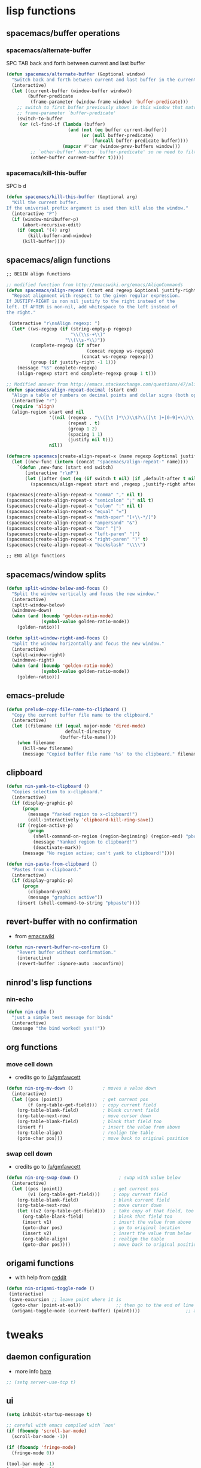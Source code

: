 #+STARTUP: indent
#+STARTUP: overview

* lisp functions
** spacemacs/buffer operations
*** spacemacs/alternate-buffer
SPC TAB
back and forth between current and last buffer
#+BEGIN_SRC emacs-lisp
(defun spacemacs/alternate-buffer (&optional window)
  "Switch back and forth between current and last buffer in the current window."
  (interactive)
  (let ((current-buffer (window-buffer window))
        (buffer-predicate
         (frame-parameter (window-frame window) 'buffer-predicate)))
    ;; switch to first buffer previously shown in this window that matches
    ;; frame-parameter `buffer-predicate'
    (switch-to-buffer
     (or (cl-find-if (lambda (buffer)
                       (and (not (eq buffer current-buffer))
                            (or (null buffer-predicate)
                                (funcall buffer-predicate buffer))))
                     (mapcar #'car (window-prev-buffers window)))
         ;; `other-buffer' honors `buffer-predicate' so no need to filter
         (other-buffer current-buffer t)))))
#+END_SRC

*** spacemacs/kill-this-buffer
SPC b d
#+BEGIN_SRC emacs-lisp
(defun spacemacs/kill-this-buffer (&optional arg)
  "Kill the current buffer.
If the universal prefix argument is used then kill also the window."
  (interactive "P")
  (if (window-minibuffer-p)
      (abort-recursive-edit)
    (if (equal '(4) arg)
        (kill-buffer-and-window)
      (kill-buffer))))
#+END_SRC

** spacemacs/align functions
#+BEGIN_SRC emacs-lisp
;; BEGIN align functions

;; modified function from http://emacswiki.org/emacs/AlignCommands
(defun spacemacs/align-repeat (start end regexp &optional justify-right after)
  "Repeat alignment with respect to the given regular expression.
If JUSTIFY-RIGHT is non nil justify to the right instead of the
left. If AFTER is non-nil, add whitespace to the left instead of
the right."
 
 (interactive "r\nsAlign regexp: ")
  (let* ((ws-regexp (if (string-empty-p regexp)
                        "\\(\\s-+\\)"
                      "\\(\\s-*\\)"))
         (complete-regexp (if after
                              (concat regexp ws-regexp)
                            (concat ws-regexp regexp)))
         (group (if justify-right -1 1)))
    (message "%S" complete-regexp)
    (align-regexp start end complete-regexp group 1 t)))

;; Modified answer from http://emacs.stackexchange.com/questions/47/align-vertical-columns-of-numbers-on-the-decimal-point
(defun spacemacs/align-repeat-decimal (start end)
  "Align a table of numbers on decimal points and dollar signs (both optional)"
  (interactive "r")
  (require 'align)
  (align-region start end nil
                '((nil (regexp . "\\([\t ]*\\)\\$?\\([\t ]+[0-9]+\\)\\.?")
                       (repeat . t)
                       (group 1 2)
                       (spacing 1 1)
                       (justify nil t)))
                nil))

(defmacro spacemacs|create-align-repeat-x (name regexp &optional justify-right default-after)
  (let ((new-func (intern (concat "spacemacs/align-repeat-" name))))
    `(defun ,new-func (start end switch)
       (interactive "r\nP")
       (let ((after (not (eq (if switch t nil) (if ,default-after t nil)))))
         (spacemacs/align-repeat start end ,regexp ,justify-right after)))))

(spacemacs|create-align-repeat-x "comma" "," nil t)
(spacemacs|create-align-repeat-x "semicolon" ";" nil t)
(spacemacs|create-align-repeat-x "colon" ":" nil t)
(spacemacs|create-align-repeat-x "equal" "=")
(spacemacs|create-align-repeat-x "math-oper" "[+\\-*/]")
(spacemacs|create-align-repeat-x "ampersand" "&")
(spacemacs|create-align-repeat-x "bar" "|")
(spacemacs|create-align-repeat-x "left-paren" "(")
(spacemacs|create-align-repeat-x "right-paren" ")" t)
(spacemacs|create-align-repeat-x "backslash" "\\\\")

;; END align functions
#+END_SRC

** spacemacs/window splits
#+BEGIN_SRC emacs-lisp
(defun split-window-below-and-focus ()
  "Split the window vertically and focus the new window."
  (interactive)
  (split-window-below)
  (windmove-down)
  (when (and (boundp 'golden-ratio-mode)
             (symbol-value golden-ratio-mode))
    (golden-ratio)))

(defun split-window-right-and-focus ()
  "Split the window horizontally and focus the new window."
  (interactive)
  (split-window-right)
  (windmove-right)
  (when (and (boundp 'golden-ratio-mode)
             (symbol-value golden-ratio-mode))
    (golden-ratio)))
#+END_SRC

** emacs-prelude
#+BEGIN_SRC emacs-lisp
(defun prelude-copy-file-name-to-clipboard ()
  "Copy the current buffer file name to the clipboard."
  (interactive)
  (let ((filename (if (equal major-mode 'dired-mode)
                      default-directory
                    (buffer-file-name))))
    (when filename
      (kill-new filename)
      (message "Copied buffer file name '%s' to the clipboard." filename))))
#+END_SRC

** clipboard
#+BEGIN_SRC emacs-lisp
(defun nin-yank-to-clipboard ()
  "Copies selection to x-clipboard."
  (interactive)
  (if (display-graphic-p)
      (progn
        (message "Yanked region to x-clipboard!")
        (call-interactively 'clipboard-kill-ring-save))
    (if (region-active-p)
        (progn
          (shell-command-on-region (region-beginning) (region-end) "pbcopy")
          (message "Yanked region to clipboard!")
          (deactivate-mark))
      (message "No region active; can't yank to clipboard!"))))

(defun nin-paste-from-clipboard ()
  "Pastes from x-clipboard."
  (interactive)
  (if (display-graphic-p)
      (progn
        (clipboard-yank)
        (message "graphics active"))
    (insert (shell-command-to-string "pbpaste"))))
#+END_SRC

** revert-buffer with no confirmation
- from [[http://www.emacswiki.org/emacs-en/download/misc-cmds.el][emacswiki]]
#+BEGIN_SRC emacs-lisp
(defun nin-revert-buffer-no-confirm ()
    "Revert buffer without confirmation."
    (interactive)
    (revert-buffer :ignore-auto :noconfirm))
#+END_SRC

** ninrod's lisp functions
*** nin-echo
#+BEGIN_SRC emacs-lisp
(defun nin-echo ()
  "just a simple test message for binds"
  (interactive)
  (message "the bind worked! yes!!"))
#+END_SRC

** org functions
*** move cell down
- credits go to [[https://www.reddit.com/r/emacs/comments/583n1x/movecopy_a_cel_to_the_right/][/u/gmfawcett]]
#+BEGIN_SRC emacs-lisp
(defun nin-org-mv-down ()           ; moves a value down
  (interactive)
  (let ((pos (point))               ; get current pos
        (f (org-table-get-field)))  ; copy current field
    (org-table-blank-field)         ; blank current field
    (org-table-next-row)            ; move cursor down
    (org-table-blank-field)         ; blank that field too
    (insert f)                      ; insert the value from above
    (org-table-align)               ; realign the table
    (goto-char pos)))               ; move back to original position
#+END_SRC

*** swap cell down
- credits go to [[https://www.reddit.com/r/emacs/comments/583n1x/movecopy_a_cel_to_the_right/][/u/gmfawcett]]
#+BEGIN_SRC emacs-lisp
(defun nin-org-swap-down ()               ; swap with value below
  (interactive)
  (let ((pos (point))                   ; get current pos
        (v1 (org-table-get-field)))     ; copy current field
    (org-table-blank-field)             ; blank current field
    (org-table-next-row)                ; move cursor down
    (let ((v2 (org-table-get-field)))   ; take copy of that field, too
      (org-table-blank-field)           ; blank that field too
      (insert v1)                       ; insert the value from above
      (goto-char pos)                   ; go to original location
      (insert v2)                       ; insert the value from below
      (org-table-align)                 ; realign the table
      (goto-char pos))))                ; move back to original position
#+END_SRC

** origami functions
- with help from [[https://www.reddit.com/r/emacs/comments/580v30/tweaking_origamiel_lisp_and_regexes/][reddit]]
#+BEGIN_SRC emacs-lisp
(defun nin-origami-toggle-node ()
 (interactive)
 (save-excursion ;; leave point where it is
  (goto-char (point-at-eol))             ;; then go to the end of line
  (origami-toggle-node (current-buffer) (point))))                 ;; and try to fold
#+END_SRC

* tweaks
** daemon configuration
- more info [[http://www.tychoish.com/posts/running-multiple-emacs-daemons-on-a-single-system/][here]]
#+BEGIN_SRC emacs-lisp
  ;; (setq server-use-tcp t)
#+END_SRC

** ui
#+BEGIN_SRC emacs-lisp
  (setq inhibit-startup-message t)

  ;; careful with emacs compiled with `nox'
  (if (fboundp 'scroll-bar-mode)
    (scroll-bar-mode -1))

  (if (fboundp 'fringe-mode)
    (fringe-mode 0))

  (tool-bar-mode -1)
  (menu-bar-mode -1)
  (fset 'yes-or-no-p 'y-or-n-p)

  ;; silence, please.
  ;; (setq visible-bell t)

  ;; save last cursor position
  (save-place-mode 1) 
  ;; (setq save-place-file (locate-user-emacs-file "places" "emacs-places"))

  ;;highlight current line
  ;;(global-hl-line-mode)
#+END_SRC

** gui
#+BEGIN_SRC emacs-lisp
  (when (display-graphic-p)
    (when (eq system-type 'darwin)
        ;; start maximized
        ;; (toggle-frame-maximized)
        ;; (set-frame-parameter nil 'fullscreen 'fullboth)

        ;; osx does not lose screen real state with menu bar mode on
        (menu-bar-mode 1)))
#+END_SRC

** indentation
#+BEGIN_SRC emacs-lisp
(setq-default js-basic-offset 2
                sh-basic-offset 2
                sh-indentation 2
                indent-tabs-mode nil)
#+END_SRC

** font
*** Monoisome
- get it at [[https://github.com/larsenwork/monoid][larsenwork/monoid]]
  #+BEGIN_SRC emacs-lisp
  (add-to-list 'default-frame-alist
               '(font . "Monoisome-14"))
  #+END_SRC

** backups
- lifted from [[https://github.com/magnars/.emacs.d/blob/master/init.el][magnar's emacs.d]]
#+BEGIN_SRC emacs-lisp
;; Write backup files to own directory
(setq backup-directory-alist
      `(("." . ,(expand-file-name
                 (concat user-emacs-directory "backups")))))
;; Make backups of files, even when they're in version control
(setq vc-make-backup-files t)
#+END_SRC

** garbage collection tuning
#+BEGIN_SRC emacs-lisp
(setq gc-cons-threshold 20000000)
#+END_SRC

** move custom data out of init.el
- more info [[http://irreal.org/blog/?p=3765][here]]
- and [[http://emacsblog.org/2008/12/06/quick-tip-detaching-the-custom-file/][here (M-x all-things-emacs)]]
  #+BEGIN_SRC emacs-lisp
(setq custom-file "~/.emacs.d/emacs-customizations.el")
(load custom-file 'noerror)
  #+END_SRC

** org-mode
*** general configs
- somewhat lifted from aaron bieber's post: [[http://blog.aaronbieber.com/2016/01/30/dig-into-org-mode.html][dig into org mode]]
#+BEGIN_SRC emacs-lisp
(setq org-todo-keywords
    '((sequence "☛ TODO" "○ IN-PROGRESS" "⚑ WAITING" "|" "✓ DONE" "✗ CANCELED")))

(setq org-blank-before-new-entry (quote ((heading) (plain-list-item))))
(setq org-log-done (quote time))
(setq org-log-redeadline (quote time))
(setq org-log-reschedule (quote time))
#+END_SRC

*** org capture
- lifted from aaron bieber's post: [[http://blog.aaronbieber.com/2016/01/30/dig-into-org-mode.html][dig into org mode]]
#+BEGIN_SRC emacs-lisp
(setq org-capture-templates
      '(("a" "My TODO task format." entry
         (file "~/code/sources/life/gtd/inbox.org")
         "* ☛ TODO %?
SCHEDULED: %t")))
(defun air-org-task-capture ()
  "Capture a task with my default template."
  (interactive)
  (org-capture nil "a"))
#+END_SRC

*** org agenda
- lifted from aaron bieber's post: [[http://blog.aaronbieber.com/2016/01/30/dig-into-org-mode.html][dig into org mode]]
#+BEGIN_SRC emacs-lisp
  ;; (setq org-todo-keywords
  ;;       '((sequence "TODO" "WIP" "WAITING" "|" "DONE" "CANCELED")))


  (setq org-agenda-files '("~/code/sources/life/"))

  (defun air-pop-to-org-agenda (split)
    "Visit the org agenda, in the current window or a SPLIT."
    (interactive "P")
    (org-agenda-list)
    (when (not split)
      (delete-other-windows)))

  (setq org-agenda-text-search-extra-files '(agenda-archives))
#+END_SRC

*** org refile
- with help from [[http://stackoverflow.com/a/22200624/4921402][so]]
#+BEGIN_SRC emacs-lisp
  (setq org-agenda-files
        '("~/code/sources/life/gtd/archives/done.org" 
          "~/code/sources/life/gtd/archives/canceled.org" 
          "~/code/sources/life/gtd/projects/projects.org" 
          "~/code/sources/life/gtd/inbox.org" 
          "~/code/sources/life/gtd/next.org" 
          "~/code/sources/life/gtd/talvez.org"))

  (setq org-refile-targets
        '((nil :maxlevel . 1)
          (org-agenda-files :maxlevel . 1)))
#+END_SRC

* packages
** cosmetic
*** theme collection
**** dark
***** dracula
#+BEGIN_SRC emacs-lisp
  ;; (use-package dracula-theme
  ;;   :init (load-theme 'dracula t)
  ;;   :defer t
  ;;   :ensure t)
#+END_SRC

***** ample
#+BEGIN_SRC emacs-lisp
  ;; (use-package ample-theme
  ;;   :init (progn (load-theme 'ample t t)
  ;;                (enable-theme 'ample))
  ;;   :defer t
  ;;   :ensure t)
#+END_SRC

***** tangotango
#+BEGIN_SRC emacs-lisp
  ;; (use-package tangotango-theme :ensure t)
  ;; (load-theme 'tangotango t)
#+END_SRC

***** darktooth
#+BEGIN_SRC emacs-lisp
  ;;   (use-package darktooth-theme :ensure t)
  ;;   (load-theme 'darktooth t)
#+END_SRC

***** gruvbox
  #+BEGIN_SRC emacs-lisp
    ;; (use-package gruvbox-theme :ensure t)
    ;; (load-theme 'gruvbox t)
  #+END_SRC

***** cyberpunk
#+BEGIN_SRC emacs-lisp
  ;;     (use-package cyberpunk-theme :ensure t)
  ;;     (load-theme 'cyberpunk t)
#+END_SRC

***** zenburn
#+BEGIN_SRC emacs-lisp
  ;;   (use-package zenburn-theme :ensure t)
  ;;   (load-theme 'zenburn t)
#+END_SRC

***** spacemacs
  #+BEGIN_SRC emacs-lisp
    ;; (use-package spacemacs-theme :ensure t)
    ;; (load-theme 'spacemacs-dark t)
  #+END_SRC

**** light
***** material
#+BEGIN_SRC emacs-lisp
  ;; (use-package material-theme :ensure t)
  ;; (load-theme 'material-light t)
  ;; (load-theme 'material t)
#+END_SRC

***** solarized
#+BEGIN_SRC emacs-lisp
  (use-package solarized-theme :ensure t
    :config

    (setq solarized-high-contrast-mode-line t)
    (setq solarized-use-variable-pitch nil))

  (load-theme 'solarized-light t)
#+END_SRC

***** leuven
#+BEGIN_SRC emacs-lisp
  ;; (load-theme 'leuven t)
#+END_SRC

*** spaceline
- to see an exhaustive separator list see [[https://github.com/milkypostman/powerline/blob/master/powerline-separators.el#L9-L11][here]].
#+BEGIN_SRC emacs-lisp
  (use-package spaceline :ensure t
    :config
    (setq powerline-height 30)

    ;; customize separators for Powerline.
    ;; Included separators: alternate, slant, wave, zigzag, nil.
    (setq powerline-default-separator 'utf-8)
    (setq spaceline-separator-dir-left '(right . right))
    (setq spaceline-separator-dir-right '(right . right))


    (when (eq system-type 'darwin)
      (setq ns-use-srgb-colorspace nil)
      (setq powerline-default-separator 'slant))

    (when (eq system-type 'gnu/linux)
      (setq powerline-default-separator 'slant))


    ;; hack: is for eyebrowse. nice looking unicode numbers for tagging different layouts
    ;; lifted from TheBB/spaceline readme.md
    (setq spaceline-workspace-numbers-unicode t)
    (setq spaceline-window-numbers-unicode t)

    ;; set colouring for different evil-states
    (setq spaceline-highlight-face-func #'spaceline-highlight-face-evil-state)

    ;; hack: customize display time in spaceline. 
    ;; lifted from https://www.reddit.com/r/emacs/comments/2ziinn/displaytimemode_but_not_system_load/
    (setq display-time-default-load-average nil)

    (require 'spaceline-config)
    (spaceline-spacemacs-theme)
    (display-time-mode)
    (spaceline-compile))
#+END_SRC

*** rainbow-delimiters
#+BEGIN_SRC emacs-lisp
(use-package rainbow-delimiters :ensure t
  :config (add-hook 'prog-mode-hook #'rainbow-delimiters-mode))
#+END_SRC

*** highlight-parentheses
#+BEGIN_SRC emacs-lisp
  (use-package highlight-parentheses :ensure t
    :diminish highlight-parentheses-mode
    :config
        (add-hook 'prog-mode-hook #'highlight-parentheses-mode)
        (add-hook 'org-mode-hook #'highlight-parentheses-mode)
        (setq hl-paren-delay 0.2)
        (setq hl-paren-colors '("Springgreen3"
                                "IndianRed1"
                                "IndianRed3"
                                "IndianRed4"))
        (set-face-attribute 'hl-paren-face nil :weight 'ultra-bold))
#+END_SRC

** expand funcionality
*** restart-emacs
#+BEGIN_SRC emacs-lisp
(use-package restart-emacs :ensure t)
#+END_SRC

*** eyebrowse
#+BEGIN_SRC emacs-lisp
(use-package eyebrowse :ensure t
  :config
    (setq eyebrowse-wrap-around t)
    (eyebrowse-mode t)
)
#+END_SRC

*** multi-term
#+BEGIN_SRC emacs-lisp
(use-package multi-term :ensure t
  :config (setq multi-term-program "/bin/zsh"))
#+END_SRC

*** avy
  #+BEGIN_SRC emacs-lisp
(use-package avy :ensure t)
  #+END_SRC

*** ag: the silver searcher
#+BEGIN_SRC emacs-lisp
(use-package ag :ensure t)
#+END_SRC

*** smartparens
#+BEGIN_SRC emacs-lisp
  (use-package smartparens :ensure t
    :config
     ;; Always start smartparens mode in js-mode.
     ;; (add-hook 'js-mode-hook #'smartparens-mode)
     (add-hook 'prog-mode-hook #'smartparens-mode)
     (add-hook 'org-mode-hook #'smartparens-mode)
  )
#+END_SRC

*** origami
#+BEGIN_SRC emacs-lisp
(use-package origami :ensure t
  :config 
    (add-hook 'prog-mode-hook 
      (lambda () 
        (setq-local origami-fold-style 'triple-braces)
        (origami-mode)
        (origami-close-all-nodes (current-buffer)))))
#+END_SRC

** completions
*** ivy/counsel
#+BEGIN_SRC emacs-lisp
  (use-package ivy
    :ensure t
    :config
      (setq ivy-use-virtual-buffers t)
      (setq ivy-count-format "(%d/%d) ")
      (ivy-mode 1)

      (use-package counsel :ensure t)
  )
#+END_SRC

*** company
#+BEGIN_SRC emacs-lisp
(use-package company :ensure t
  :config
    (add-hook 'after-init-hook 'global-company-mode)
    ;; TODO: could we use TAB?
    (define-key company-mode-map (kbd "C-SPC") 'company-complete)
)
#+END_SRC

*** yasnippet
  #+BEGIN_SRC emacs-lisp
(use-package yasnippet :ensure t
  :config (yas-global-mode 1))
  #+END_SRC

*** flycheck
  #+BEGIN_SRC emacs-lisp
    (use-package flycheck :ensure t
      :config (global-flycheck-mode t))
  #+END_SRC
*** emmet
#+BEGIN_SRC emacs-lisp
  (use-package emmet-mode
    :init (progn
                 (add-hook 'web-mode-hook  'emmet-mode)
                 (add-hook 'html-mode-hook 'emmet-mode)
                 (add-hook 'sgml-mode-hook 'emmet-mode)
                 (add-hook 'css-mode-hook  'emmet-mode))
    :defer t
    :ensure t)
#+END_SRC
*** smart-tab
#+BEGIN_SRC emacs-lisp
  (use-package smart-tab :ensure t
    :config (global-smart-tab-mode 1))
#+END_SRC

** keybinds
*** which key
  #+BEGIN_SRC emacs-lisp
  (use-package which-key :ensure t 
    :diminish which-key-mode
	:config (which-key-mode))
  #+END_SRC

*** bind-map
#+BEGIN_SRC emacs-lisp
(use-package bind-map :ensure t)
#+END_SRC

*** bind-key
#+BEGIN_SRC emacs-lisp
(use-package bind-key :ensure t)
#+END_SRC

*** hydra
#+BEGIN_SRC emacs-lisp
(use-package hydra :ensure t
  :config
    (use-package ivy-hydra :ensure t))
#+END_SRC

*** evil corruption
**** evil
- emacsify insert state. based on this SO question [[http://stackoverflow.com/a/26573722/4921402][here]].
#+BEGIN_SRC emacs-lisp
  (use-package evil :ensure t
    :config 

    ;; remove all keybindings from insert-state keymap just
    ;; because I want to use emacs keybindings in insert state.
    (setcdr evil-insert-state-map nil)

    ;; but [escape] should switch back to normal state, obviously.
    (define-key evil-insert-state-map [escape] 'evil-normal-state)

    (evil-mode))
#+END_SRC

**** evil-commentary
#+BEGIN_SRC emacs-lisp
(use-package evil-commentary :ensure t
  :diminish evil-commentary-mode
  :config (evil-commentary-mode))
#+END_SRC

**** evil-matchit
#+BEGIN_SRC emacs-lisp
(use-package evil-matchit :ensure t
  :config (global-evil-matchit-mode 1))
#+END_SRC

**** evil-surround
#+BEGIN_SRC emacs-lisp
(use-package evil-surround :ensure t
  :config (global-evil-surround-mode 1))
#+END_SRC

**** evil-exchange
#+BEGIN_SRC emacs-lisp
(use-package evil-exchange :ensure t
  :config (evil-exchange-install))
#+END_SRC

**** evil-args
#+begin_src emacs-lisp
(use-package evil-args :ensure t
  :config
    (define-key evil-inner-text-objects-map "a" 'evil-inner-arg)
    (define-key evil-outer-text-objects-map "a" 'evil-outer-arg)
)
#+end_src

**** evil-visualstar
#+begin_src emacs-lisp
(use-package evil-visualstar :ensure t
  :config (global-evil-visualstar-mode))
#+end_src

**** evil-indent-plus
#+begin_src emacs-lisp
(use-package evil-indent-plus :ensure t
  :config (evil-indent-plus-default-bindings))
#+end_src

**** evil-anzu
- config section hack: see [[https://github.com/TheBB/spaceline/issues/69][TheBB/spaceline#69]]
#+BEGIN_SRC emacs-lisp
  (use-package evil-anzu :ensure t
    :config 
    (setq anzu-cons-mode-line-p nil))
#+END_SRC

**** evil-numbers
#+BEGIN_SRC emacs-lisp
(use-package evil-numbers :ensure t)
#+END_SRC

**** evil-escape
#+BEGIN_SRC emacs-lisp
(use-package evil-escape :ensure t
  :config 
  (evil-escape-mode)
)
#+END_SRC

** file browsing
*** projectile
- the projectile-switch-project-action hack was lifted from [[projectile-switch-project-action][here]].
#+BEGIN_SRC emacs-lisp
(use-package projectile :ensure t
  :diminish projectile-mode
  :config
    (add-hook 'after-init-hook 'projectile-mode)
    (use-package counsel-projectile :ensure t)
    (setq projectile-completion-system 'ivy)   
    
    ;; make projectile usable for every directory
    (setq projectile-require-project-root nil)

    ;; not used because `SPC-gs' is sealing the deal for the moment
    ;;(setq projectile-switch-project-action 'projectile-vc)
)
#+END_SRC

*** ranger
#+BEGIN_SRC emacs-lisp
  (use-package ranger :ensure t
    :config
        (ranger-override-dired-mode t)
        (setq ranger-cleanup-on-disable t)
        (setq ranger-show-dotfiles t)
        (setq ranger-hide-cursor nil))
#+END_SRC

** git
*** git-gutter
#+BEGIN_SRC emacs-lisp
(use-package git-gutter :ensure t
  :config
    (global-git-gutter-mode +1)
)
#+END_SRC

*** magit
- for more info about magit-display-buffer-function, see [[http://stackoverflow.com/q/39933868/4921402][here]].
#+BEGIN_SRC emacs-lisp
  (use-package magit :ensure t
    :config
      ;;(setq magit-display-buffer-function #'magit-display-buffer-fullframe-status-v1)
      (setq magit-display-buffer-function #'magit-display-buffer-same-window-except-diff-v1)
      (setq magit-repository-directories '("~/code/sources"))
      (use-package evil-magit :ensure t)
  )
#+END_SRC

** org
*** Org Bullets
  #+BEGIN_SRC emacs-lisp
    (use-package org-bullets
      :ensure t
      :config
      (add-hook 'org-mode-hook 
                (lambda () 
                  (org-bullets-mode 1)))
      (setq org-ellipsis "…"))

    ;; Other interesting characters are ▼, ↴, ⬎, ⤷,…, and ⋱.
    ;; (setq org-ellipsis "⤵")
  #+END_SRC

*** Reveal.js
  #+BEGIN_SRC emacs-lisp
  (use-package ox-reveal
  :ensure t)

  (setq org-reveal-root "http://cdn.jsdelivr.net/reveal.js/3.0.0/")
  (setq org-reveal-mathjax t)

  (use-package htmlize 
  :ensure t)
  #+END_SRC

** filetypes
*** md: markdown
#+BEGIN_SRC emacs-lisp
(use-package markdown-mode :ensure t
      :commands (markdown-mode gfm-mode)
      :mode (("README\\.md\\'" . gfm-mode)
             ("\\.md\\'" . markdown-mode)
             ("\\.markdown\\'" . markdown-mode))
      :init (setq markdown-command "multimarkdown"))
#+END_SRC

*** html: web-mode
#+BEGIN_SRC emacs-lisp
(use-package web-mode
  :ensure t
  :config
      (add-to-list 'auto-mode-alist '("\\.html?\\'" . web-mode))
      (add-to-list 'auto-mode-alist '("\\.phtml\\'" . web-mode))
      (add-to-list 'auto-mode-alist '("\\.tpl\\.php\\'" . web-mode))
      (add-to-list 'auto-mode-alist '("\\.[agj]sp\\'" . web-mode))
      (add-to-list 'auto-mode-alist '("\\.as[cp]x\\'" . web-mode))
      (add-to-list 'auto-mode-alist '("\\.erb\\'" . web-mode))
      (add-to-list 'auto-mode-alist '("\\.mustache\\'" . web-mode))
      (add-to-list 'auto-mode-alist '("\\.djhtml\\'" . web-mode))

      (defun my-web-mode-hook ()
        "Hooks for Web mode."
        (setq web-mode-markup-indent-offset 2)
        (setq web-mode-css-indent-offset    2)
        (setq web-mode-code-indent-offset   2))
      (add-hook 'web-mode-hook 'my-web-mode-hook))
#+END_SRC
*** css/less: 
#+BEGIN_SRC emacs-lisp
  (use-package less-css-mode :ensure t)
#+END_SRC

*** js: js2-mode
#+BEGIN_SRC emacs-lisp
(use-package js2-mode :ensure t
  :config
    (add-to-list 'auto-mode-alist '("\\.js\\'" . js2-mode))
    (add-hook 'js2-mode-hook (lambda () (setq js2-basic-offset 2))))
#+END_SRC

*** vimrc: vimrc mode
#+BEGIN_SRC emacs-lisp
(use-package vimrc-mode :ensure t)
#+END_SRC

*** docker: dockerfile
#+BEGIN_SRC emacs-lisp
(use-package dockerfile-mode :ensure t
  :config (add-to-list 'auto-mode-alist '("Dockerfile\\'" . dockerfile-mode)))
#+END_SRC

*** gitconfig-mode
#+BEGIN_SRC emacs-lisp
(use-package gitconfig-mode :ensure t)
#+END_SRC

* fixes/patches
** yasnippet hijacks TAB key in term mode
#+BEGIN_SRC emacs-lisp
(add-hook 'term-mode-hook 'my-term-mode-hook)
(defun my-term-mode-hook ()
  (yas-minor-mode -1))
#+END_SRC

** make zsh with bindkey -v and ansi-term be friendly to each other [[https://github.com/syl20bnr/spacemacs/issues/7140][syl20bnr/spacemacs#7140]]
*** TheBB's solution
- shamelessly lifted from github.com/TheBB's config
- not working though.
#+BEGIN_SRC emacs-lisp
  ;(evil-set-initial-state 'term-mode 'emacs)
  ;(push 'term-mode evil-escape-excluded-major-modes)
#+END_SRC

*** @chadhs tip
#+BEGIN_SRC emacs-lisp
  ;; (evil-define-key 'normal term-raw-map "p" 'term-paste)
  (evil-define-key 'normal term-raw-map "j" 'term-send-down)
  (evil-define-key 'normal term-raw-map "k" 'term-send-up)
  ;; (evil-define-key 'normal term-raw-map "/" 'term-send-reverse-search-history)
  ;; (evil-define-key 'normal term-raw-map (kbd "C-c") 'term-send-raw)
  ;; (evil-define-key 'insert term-raw-map (kbd "C-c") 'term-send-raw)
#+END_SRC

** fix $PATH on macosx with exec-path-from-shell
#+BEGIN_SRC emacs-lisp
  (when (eq system-type 'darwin)
      (use-package exec-path-from-shell
        :ensure t
        :config
          (exec-path-from-shell-initialize)))
#+END_SRC

** diminishes
#+BEGIN_SRC emacs-lisp
(diminish 'undo-tree-mode)
(diminish 'auto-revert-mode)
(diminish 'org-indent-mode)
(diminish 'smartparens-mode)
(diminish 'git-gutter-mode)
(diminish 'evil-escape-mode)
(diminish 'flyspell-mode "FlyS")
(diminish 'flycheck-mode "FlyC")
#+END_SRC

** M-x man
- [[http://emacs.stackexchange.com/a/10669/12585][list]] of evil states: 
- with [[https://github.com/syl20bnr/spacemacs/issues/7346][help]] from @TheBB 
#+BEGIN_SRC emacs-lisp
  (with-eval-after-load "man" 
      (evil-set-initial-state 'Man-mode 'normal)
      (setq Man-notify-method 'pushy)
  )
#+END_SRC

** dabbrev-expand case fix
#+BEGIN_SRC emacs-lisp
  (setq dabbrev-case-fold-search nil)
#+END_SRC

* keybinds
** evil
*** abusing the g prefix
#+BEGIN_SRC emacs-lisp
(define-key evil-motion-state-map "go" 'evil-goto-first-line)
(define-key evil-motion-state-map "gl" 'evil-goto-line)
(define-key evil-motion-state-map "gp" 'pop-global-mark)
(define-key evil-motion-state-map "g9" (kbd "Hz-M"))
(define-key evil-motion-state-map "g0" (kbd "LztM"))

(define-key evil-motion-state-map "g1" 'eyebrowse-switch-to-window-config-1)
(define-key evil-motion-state-map "g2" 'eyebrowse-switch-to-window-config-2)
(define-key evil-motion-state-map "g3" 'eyebrowse-switch-to-window-config-3)
(define-key evil-motion-state-map "g4" 'eyebrowse-switch-to-window-config-4)

(define-key evil-motion-state-map "gs" 'magit-status)
(define-key evil-motion-state-map "g." 'counsel-projectile)
(define-key evil-motion-state-map "g/" 'swiper)
(define-key evil-motion-state-map "gh" 'counsel-recentf)
#+END_SRC

*** comfort improvements
#+BEGIN_SRC emacs-lisp
  (define-key evil-normal-state-map (kbd "RET") 'evil-write)
  (define-key evil-normal-state-map (kbd "TAB") 'evil-toggle-fold)
  (define-key evil-normal-state-map (kbd "DEL") 'counsel-find-file)
  (define-key evil-normal-state-map "q" 'evil-quit)
  (define-key evil-normal-state-map "-" 'evil-ex-nohighlight)
  (define-key evil-normal-state-map "Q" 'evil-record-macro)
  (define-key evil-motion-state-map "(" 'evil-backward-paragraph)
  (define-key evil-motion-state-map ")" 'evil-forward-paragraph)
#+END_SRC
*** function keys
#+BEGIN_SRC emacs-lisp
(bind-key (kbd "<f1>") 'eyebrowse-switch-to-window-config-1 evil-motion-state-map)
(bind-key (kbd "<f2>") 'eyebrowse-switch-to-window-config-2 evil-motion-state-map)
(bind-key (kbd "<f3>") 'eyebrowse-switch-to-window-config-3 evil-motion-state-map)
(bind-key (kbd "<f4>") 'eyebrowse-switch-to-window-config-4 evil-motion-state-map)

(bind-key (kbd "<f5>") 'eyebrowse-switch-to-window-config-5 evil-motion-state-map)
(bind-key (kbd "<f6>") 'eyebrowse-switch-to-window-config-6 evil-motion-state-map)
(bind-key (kbd "<f7>") 'eyebrowse-switch-to-window-config-7 evil-motion-state-map)
(bind-key (kbd "<f8>") 'eyebrowse-switch-to-window-config-8 evil-motion-state-map)
#+END_SRC

*** fixes
#+BEGIN_SRC emacs-lisp
  ;; As I've sequestered < and > when in org mode, we need a workaround.
  (define-key evil-motion-state-map "g>" 'evil-shift-right)
  (define-key evil-motion-state-map "g<" 'evil-shift-left)

  ;; `z.' fix
  (define-key evil-normal-state-map "z." 'evil-scroll-line-to-center)

  ;; `z-' fix
  (define-key evil-normal-state-map "z-" 'evil-scroll-line-to-bottom)

  ;; make / and ? behave like vim
  (define-key isearch-mode-map (kbd "<escape>") 'isearch-cancel)
  (define-key evil-ex-search-keymap (kbd "<escape>") 'minibuffer-keyboard-quit)

  ;; instantly display current keystrokes in mini buffer
  (setq echo-keystrokes 0.02)

  ;; auto-indent on RET
  (define-key global-map (kbd "RET") 'newline-and-indent)
#+END_SRC

*** insert state
#+BEGIN_SRC emacs-lisp
  (global-set-key (kbd "C-<tab>") 'dabbrev-expand)
  (define-key minibuffer-local-map (kbd "C-<tab>") 'dabbrev-expand)
#+END_SRC

** modes
*** org
**** bind-map
#+BEGIN_SRC emacs-lisp
(bind-map org-map
    :evil-keys (",")
    :evil-states (normal visual)
    :major-modes (org-mode))
#+END_SRC

**** local leader
***** c: code
#+BEGIN_SRC emacs-lisp
  (bind-map-set-keys org-map
    "cc" 'org-edit-src-code
    "cb" 'org-babel-execute-src-block
    "cp" 'eval-print-last-sexp
    "ce" 'eval-last-sexp)
  (which-key-declare-prefixes ", c" "code")
#+END_SRC

***** d: dates/schedulling
#+BEGIN_SRC emacs-lisp
  (bind-map-set-keys org-map
    "dd" 'org-schedule
  )
  (which-key-declare-prefixes ", d" "dates/schedule")
#+END_SRC

***** i: insertions
#+BEGIN_SRC emacs-lisp
(bind-map-set-keys org-map
  "ih" 'org-insert-heading
  "ia" 'org-insert-heading-after-current
  "ir" 'org-insert-heading-respect-content
  "is" 'org-insert-subheading
  "il" 'org-insert-link
  "io" 'org-open-at-point
  "iL" 'org-toggle-link-display
)
(which-key-declare-prefixes ", i" "insertions/additions")
#+END_SRC


***** l: label/tag
#+BEGIN_SRC emacs-lisp
  (bind-map-set-keys org-map
    "ll" 'counsel-org-tag
  )
  (which-key-add-major-mode-key-based-replacements 'org-mode ", l" "label/tag")
#+END_SRC

***** m: meta
#+BEGIN_SRC emacs-lisp
  (bind-map-set-keys org-map
    "ml" 'org-metaright
    "mh" 'org-metaleft
    "mj" 'org-metadown
    "mk" 'org-metaup
    "m RET"  'org-meta-return
  )
  (which-key-declare-prefixes ", m" "org-meta")
#+END_SRC

***** o: interesting org commands
#+BEGIN_SRC emacs-lisp
  (bind-map-set-keys org-map


    ;; from: http://emacsist.com/10284 
    "or" 'org-refile
    
    "ot" 'org-table-convert-region
  )
  (which-key-declare-prefixes ", o" "interesting org commands")
#+END_SRC

***** s: subtree commands
#+BEGIN_SRC emacs-lisp
(bind-map-set-keys org-map
  ;; subtree commands
  "sh" 'org-promote-subtree
  "sl" 'org-demote-subtree
  "sk" 'org-move-subtree-up
  "sj" 'org-move-subtree-down
  "sy" 'org-copy-subtree
  "sd" 'org-cut-subtree
  "sp" 'org-paste-subtree
  "ss" 'org-show-subtree
  "sc" 'org-clone-subtree-with-time-shift)
(which-key-declare-prefixes ", s" "org subtree operations")
#+END_SRC

***** t: table
****** ☛ TODO lift more binds from [[http://orgmode.org/manual/Built_002din-table-editor.html][here]]:
#+BEGIN_SRC emacs-lisp
    (bind-map-set-keys org-map
      "ta" 'org-table-align
      "tt" 'org-table-transpose-table-at-point

      "th" 'org-backward-sentence
      "tl" 'org-forward-sentence

      "tdc" 'org-table-delete-column

      ;; from https://www.reddit.com/r/emacs/comments/56oc9c/orgtables_is_there_a_way_to_delete_a_whole_table/
      ;; fist place point in the top left bar (`|')
      "tm" 'org-mark-element

      "tr" 'org-table-insert-row
      "tc" 'org-table-insert-column
    
      "to" 'org-table-toggle-coordinate-overlays
      "t?" 'org-table-field-info
      "t=" 'org-table-eval-formula

      "tf" (lambda () (interactive) 
            (let ((current-prefix-arg 4))
            (call-interactively 'org-table-recalculate))
           )

      "t RET" 'org-table-copy-down
    )
  (which-key-add-major-mode-key-based-replacements 'org-mode ", t" "org-table")
  (which-key-add-major-mode-key-based-replacements 'org-mode ", td" "org-table deletions")
  (which-key-add-major-mode-key-based-replacements 'org-mode ", tf" "recalculate formulas")
#+END_SRC

***** z: zoom / visualization
#+BEGIN_SRC emacs-lisp
(bind-map-set-keys org-map
  "zi" 'org-narrow-to-subtree
  "zo" 'widen)
(which-key-declare-prefixes ", z" "zoom")
#+END_SRC

***** E: exports
#+BEGIN_SRC emacs-lisp
(bind-map-set-keys org-map
  "Ed" 'org-export-dispatch
)
(which-key-declare-prefixes ", E" "Exports")
#+END_SRC

***** *-=: others
#+BEGIN_SRC emacs-lisp
(bind-map-set-keys org-map
  ;; cycle
  "TAB" 'org-cycle
  "*" 'org-ctrl-c-star
  "-" 'org-ctrl-c-minus
)
#+END_SRC

**** local fixes
***** org-mode-map
#+BEGIN_SRC emacs-lisp
  (unbind-key "C-<tab>" org-mode-map)
#+END_SRC
***** org-src-code-map
#+BEGIN_SRC emacs-lisp
  (bind-key "C-c C-c" 'org-edit-src-exit org-src-mode-map)
#+END_SRC
***** other
#+BEGIN_SRC emacs-lisp
  ;; (evil-define-key 'normal org-mode-map (kbd "TAB") 'ivy-switch-buffer)
  ;; (when (display-graphic-p)
  ;;   (evil-define-key 'normal org-mode-map (kbd "<tab>") 'ivy-switch-buffer))

  (evil-define-key 'normal org-mode-map (kbd "RET") 'evil-write)

  ;; movement
  (evil-define-key 'normal org-mode-map "zu" 'outline-up-heading)
  (evil-define-key 'normal org-mode-map "zh" 'outline-previous-visible-heading)
  (evil-define-key 'normal org-mode-map "zj" 'org-forward-heading-same-level)
  (evil-define-key 'normal org-mode-map "zk" 'org-backward-heading-same-level)
  (evil-define-key 'normal org-mode-map "zl" 'outline-next-visible-heading)

  (evil-define-key 'normal org-mode-map "<" 'org-do-promote)
  (evil-define-key 'normal org-mode-map ">" 'org-do-demote)

  (evil-define-key 'normal org-mode-map "t" 'org-todo)
  #+END_SRC

*** lisp-mode
- with help from [[https://www.reddit.com/r/emacs/comments/56xmvg/properly_editing_a_shell_buffer_with_evilmode/][/r/emacs]]
#+BEGIN_SRC emacs-lisp
(bind-map term-map
    :evil-keys (",")
    :evil-states (normal visual)
    :major-modes (lisp-mode lisp-interaction-mode))

(bind-map-set-keys term-map
  "e" 'eval-last-sexp
  "r" 'eval-print-last-sexp
)
(which-key-add-major-mode-key-based-replacements 'term-mode ", e" "eval-last-sexp")
(which-key-add-major-mode-key-based-replacements 'term-mode ", p" "eval-print-last-sexp")
#+END_SRC

*** term
- with help from [[https://www.reddit.com/r/emacs/comments/56xmvg/properly_editing_a_shell_buffer_with_evilmode/][/r/emacs]]
#+BEGIN_SRC emacs-lisp
(bind-map term-map
    :evil-keys (",")
    :evil-states (normal visual)
    :major-modes (term-mode))

(bind-map-set-keys term-map
  "l" 'term-line-mode
  "c" 'term-char-mode
)
(which-key-add-major-mode-key-based-replacements 'term-mode ", l" "line mode")
(which-key-add-major-mode-key-based-replacements 'term-mode ", c" "char mode")
#+END_SRC

*** dired
**** fix: unhijack my precious SPC leader key.
- lifted from this [[http://stackoverflow.com/a/10672548/4921402][SO question]]
#+BEGIN_SRC emacs-lisp
(define-key dired-mode-map (kbd "SPC") nil)
#+END_SRC

*** magit
**** magit-status-mode-map fixes
#+BEGIN_SRC emacs-lisp
(define-key magit-status-mode-map (kbd "SPC") nil)
(define-key magit-status-mode-map "go" 'evil-goto-first-line)
#+END_SRC

**** magit-hunk-section-map fixes
#+BEGIN_SRC emacs-lisp
(unbind-key "s" magit-hunk-section-map)
#+END_SRC

**** magit-file-section-map
#+BEGIN_SRC emacs-lisp
(unbind-key "s" magit-file-section-map)
#+END_SRC

*** prog-mode
#+BEGIN_SRC emacs-lisp
(evil-define-key 'normal prog-mode-map (kbd "TAB") 'nin-origami-toggle-node)
#+END_SRC

*** ivy
#+BEGIN_SRC emacs-lisp
(bind-key "<escape>"  'evil-escape ivy-minibuffer-map)
(bind-key "<escape>"  'evil-escape ivy-switch-buffer-map)
(bind-key "<escape>"  'evil-escape ivy-mode-map)
(bind-key "<escape>"  'evil-escape ivy-occur-mode-map)
(bind-key "<escape>"  'evil-escape ivy-occur-grep-mode-map)
#+END_SRC

** SPC
*** bind-map
#+BEGIN_SRC emacs-lisp
(bind-map spc-map
    :evil-keys ("SPC" "C-b")
    :evil-states (normal visual motion))
#+END_SRC

*** core/directs
#+BEGIN_SRC emacs-lisp
  (bind-map-set-keys spc-map
    "<SPC>" 'counsel-M-x
    "TAB" 'evil-toggle-fold
  )
#+END_SRC

*** a: align
#+BEGIN_SRC emacs-lisp
(bind-map-set-keys spc-map
  "aa" 'align
  "ac" 'align-current
  "am" 'spacemacs/align-repeat-math-oper
  "ar" 'spacemacs/align-repeat

  "a&" 'spacemacs/align-repeat-ampersand
  "a(" 'spacemacs/align-repeat-left-paren
  "a)" 'spacemacs/align-repeat-right-paren
  "a," 'spacemacs/align-repeat-comma
  "a." 'spacemacs/align-repeat-decimal
  "a:" 'spacemacs/align-repeat-colon
  "a;" 'spacemacs/align-repeat-semicolon
  "a=" 'spacemacs/align-repeat-equal
  "a\\" 'spacemacs/align-repeat-backslash
  "a|" 'spacemacs/align-repeat-bar
)
(which-key-declare-prefixes "SPC a" "align")

#+END_SRC

*** e: eyebrowse
#+BEGIN_SRC emacs-lisp
(bind-map-set-keys spc-map
    "ec" 'eyebrowse-create-window-config
    "en" 'eyebrowse-next-window-config
    "er" 'eyebrowse-rename-window-config
    "es" 'eyebrowse-switch-to-window-config
)
(which-key-declare-prefixes "SPC e" "eyebrowse")
#+END_SRC

*** f: files and directories
#+BEGIN_SRC emacs-lisp
  (bind-map-set-keys spc-map
    "fk" 'bookmark-delete
    "fb" 'counsel-bookmark
    "fm" 'bookmark-set
    "fc" 'make-directory
    "fd" 'cd
    "fj" 'dired-jump
    "fp" 'prelude-copy-file-name-to-clipboard
    "fr" 'nin-revert-buffer-no-confirm
  )
  (which-key-declare-prefixes "SPC f" "file/dir operations")
#+END_SRC

*** g: git
- *lift*: the below magit SPC gs bind hack was lifted from [[http://emacs.stackexchange.com/a/27623/12585][this]] SO answer.
#+BEGIN_SRC emacs-lisp
(bind-map-set-keys spc-map
  "gf" 'magit-log-buffer-file
  "gs" (lambda () (interactive) 
         (magit-status (magit-read-repository 
           (>= (prefix-numeric-value current-prefix-arg) 16))))
)
(which-key-declare-prefixes "SPC g" "[ma]git operations")
(which-key-add-key-based-replacements "SPC gs" "repo magit status")
#+END_SRC

*** i: ivy
#+BEGIN_SRC emacs-lisp
  (bind-map-set-keys spc-map
    "is" 'ivy-push-view ; save
    "il" 'ivy-pop-view  ; load
    "ia" 'counsel-ag
  )
  (which-key-declare-prefixes "SPC i" "ivy")
#+END_SRC

*** h: help
#+BEGIN_SRC emacs-lisp
  (bind-map-set-keys spc-map
    "hb" 'counsel-descbinds
    "hc" 'describe-char
    "hf" 'counsel-describe-function
    "hi" 'info
    "hk" 'describe-key
    "hm" 'describe-mode
    "ht" 'help-with-tutorial
    "hv" 'counsel-describe-variable
  )
  (which-key-declare-prefixes "SPC h" "help")
#+END_SRC

*** m: M-x useful functions
#+BEGIN_SRC emacs-lisp
  (bind-map-set-keys spc-map
    "mi" 'ielm
    "ms" 'sort-lines
    "mc" 'count-words
    "mr" 'replace-string
  )
  (which-key-declare-prefixes "SPC m" "M-x useful functions")
  (which-key-declare-prefixes "SPC mi" "REPL: inferior elisp mode")
#+END_SRC

*** o: org-mode
#+BEGIN_SRC emacs-lisp
  (bind-map-set-keys spc-map
    "oc" 'air-org-task-capture
    "oa" 'air-pop-to-org-agenda
    "ot" 'org-table-convert-region
  )
  (which-key-declare-prefixes "SPC o" "org-mode")
#+END_SRC

*** p: projectile
#+BEGIN_SRC emacs-lisp
(bind-map-set-keys spc-map
  "pa" 'projectile-ag
  "ps" 'counsel-projectile-switch-project
)
(which-key-declare-prefixes "SPC p" "projectile")
#+END_SRC

*** s: spelling
#+BEGIN_SRC emacs-lisp
(bind-map-set-keys spc-map
  "sw" 'ispell-word
  "se" (lambda () (interactive) (ispell-change-dictionary "english"))
  "sp" (lambda () (interactive) (ispell-change-dictionary "pt_BR"))
  "sk" (lambda () (interactive) (flyspell-mode -1))
  "ss" (lambda () (interactive) (flyspell-mode 1))
)
(which-key-declare-prefixes "SPC s" "spelling")
(which-key-add-key-based-replacements
  "SPC sw" "ispell: check word"
  "SPC se" "ispell: use english dictionary"
  "SPC sp" "ispell: use pt_BR dictionary"
  "SPC sk" "turn off flyspell mode"
  "SPC ss" "turn on flyspell mode"
)
#+END_SRC

*** t: terminals
#+BEGIN_SRC emacs-lisp
  (bind-map-set-keys spc-map
    "ta" 'ansi-term
    "te" 'eshell

    ;; multi-term
    "tm"  'multi-term
    "tn" 'multi-term-next
    "tp" 'multi-term-prev
    
    ;; shell-commands
    "ts" 'shell-command
    "to" (lambda ()  
      (interactive)
      (execute-extended-command '(4) "shell-command"))
  )
  (which-key-declare-prefixes "SPC t" "terminals")
  (which-key-declare-prefixes "SPC tm" "multi-term")
  (which-key-add-key-based-replacements "SPC to" "C-u shell-command")
#+END_SRC

#+RESULTS:

*** x: useful M-x commands
#+BEGIN_SRC emacs-lisp
  (bind-map-set-keys spc-map
    "xm" 'man
    "xw" 'woman
  )
  (which-key-declare-prefixes "SPC x" "useful M-x commands")
#+END_SRC

*** y: clipboard/yank/paste operations
#+BEGIN_SRC emacs-lisp
(bind-map-set-keys spc-map
  "yy" 'nin-yank-to-clipboard
  "yp" 'nin-paste-from-clipboard
)
(which-key-add-key-based-replacements "SPC y" "clipboard/yank/paste")
#+END_SRC

*** H: hydras
**** z: zoom
#+BEGIN_SRC emacs-lisp
(defhydra hydra-zoom (spc-map "Hz")
  "zoom"
  ("i" text-scale-increase "in")
  ("o" text-scale-decrease "out"))
(which-key-declare-prefixes "SPC H" "hydras")
(which-key-add-key-based-replacements "SPC Hz" "zooming hydra")
#+END_SRC

*** E: evil
#+BEGIN_SRC emacs-lisp
(bind-map-set-keys spc-map
    "Eu" 'undo-tree-visualize
    "E+" 'evil-numbers/inc-at-pt
    "E-" 'evil-numbers/dec-at-pt
)
(which-key-declare-prefixes "SPC E" "evil-mode")
#+END_SRC

** s
#+BEGIN_SRC emacs-lisp
    (bind-map s-map 
      :evil-keys ("s")
      :evil-states (normal visual motion))

    ;; quits: file saves, buffer deletes, window exits, you name it...
    (bind-map-set-keys s-map
      "s" 'evil-save-modified-and-close
      "d" 'kill-this-buffer
      "r" 'restart-emacs

      "i" 'ivy-switch-buffer

      ;; "b" 'buffer-menu
      ;; "b" 'list-buffers???
      ;; more info here: http://emacs.stackexchange.com/a/21635/12585
      "b" (lambda ()  
      (interactive)
      (execute-extended-command '(4) "buffer-menu"))

      ;; window manipulation
      "j" 'evil-window-down
      "k" 'evil-window-up
      "h" 'evil-window-left
      "l" 'evil-window-right
      "v" 'split-window-right-and-focus
      "x" 'split-window-below-and-focus
      "w" 'delete-other-windows)

  (which-key-add-key-based-replacements "sb" "buffer menu")
#+END_SRC

** awesome available binds
*** normal state
- t, except in org-mode

*** g prefix
- gr
- gt
- gT
  
*** SPC leader
- TAB
- / 
- .
- ;
- ,
- -
- ?
